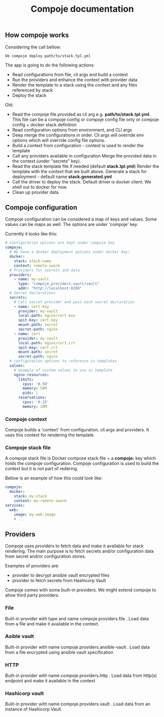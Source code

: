 #+TITLE: Compoje documentation

** How compoje works

Considering the call bellow:

#+BEGIN_SRC shell
bb compoje deploy path/to/stack.tpl.yml
#+END_SRC

The app is going to do the following actions:

- Read configurations from file, cli args and build a context
- Run the providers and enhance the context with provider data
- Render the template to a stack using the context and any files referenced by stack
- Deploy the stack

Old:
- Read the compoje file provided as cli arg e.g. **path/to/stack.tpl.yml**.
  This file can be a compoje config or compoje config file only or compoje config + docker stack definition
- Read configuration options from environment, and CLI args
- Deep merge the configurations in order.
  Cli args will override env options which will override config file options.
- Build a context from configuration - context is used to render the template
- Call any providers available in configuration
  Merge the provided data in the context (under "secrets" key).
- Read the stack template file if needed (default **stack.tpl.yml**)
  Render the template with the context that we built above.
  Generate a stack for deployment - default name **stack.generated.yml**
- Call the driver to deploy the stack. Default driver is docker client.
  We shell out to docker for now.
- Clean up provider data


** Compoje configuration

Compoje configuration can be considered a map of keys and values.
Some values can be maps as well.
The options are under 'compoje' key.

Currently it looks like this:

#+BEGIN_SRC yaml
# Configuration options are kept under compoje key
compoje:
  # We have a docker deployment options under docker key:
  docker:
    stack: stack-name
    context: remote-swarm
  # Providers for secrets and data
  providers:
    - name: my-vault
      type: "compoje.providers.vault/vault"
      addr: "http://localhost:8200"
  # Secret declarations
  secrets:
    # Call secret provider and pass each secret declaration
    - name: cert-key
      provider: my-vault
      local-path: nginx/cert.key
      spit-key: cert.key
      mount-path: secret
      secret-path: nginx
    - name: cert
      provider: my-vault
      local-path: nginx/cert.crt
      spit-key: cert.crt
      mount-path: secret
      secret-path: nginx
  # configuration options to reference in templates
  values:
    # example of custom values to use in template
    nginx-resources:
      limits:
        cpus: '0.50'
        memory: 50M
        pids: 1
      reservations:
        cpus: '0.25'
        memory: 20M
#+END_SRC

*** Compoje context

Compoje builds a 'context' from configuration, cli args and providers.
It uses this context for rendering the template.

*** Compoje stack file

A compoje stack file is Docker compose stack file + a **compoje:** key which holds the compoje configuration.
Compoje configuration is used to build the context but it is not part of redering.

Bellow is an example of how this could look like:
#+BEGIN_SRC yaml
compoje:
  docker:
    stack: my-stack
    context: my-remote-swarm
services:
  web:
    image: my-web-image
    # ...
#+END_SRC


** Providers

Compoje uses providers to fetch data and make it available for stack rendering.
The main purpose is to fetch secrets and/or configuration data from secret and/or configuration stores.

Examples of providers are:
- provider to decrypt ansible vault encrypted files
- provider to fetch secrets from Hashicorp Vault

Compoje comes with some built-in providers.
We might extend compoje to allow third party providers.

*** File

Built-in provider with type and name compoje.providers.file .
Load data from a file and make it available in the context.

*** Asible vault

Built-in provider with name compoje.providers.ansible-vault .
Load data from a file encrypted using ansible vault specification

*** HTTP

Built-in provider with name compoje.providers.http .
Load data from http(s) endpoint and make it available in the context

*** Hashicorp vault

Built-in provider with name compoje.providers.vault .
Load data from an instance of Hashicorp Vault.